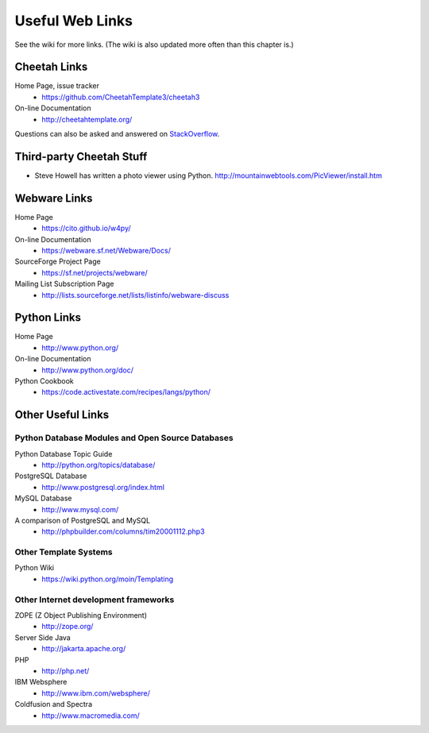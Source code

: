 Useful Web Links
================


See the wiki for more links. (The wiki is also updated more often
than this chapter is.)

Cheetah Links
-------------


Home Page, issue tracker
    - https://github.com/CheetahTemplate3/cheetah3

On-line Documentation
    - http://cheetahtemplate.org/

Questions can also be asked and answered on `StackOverflow
<https://stackoverflow.com/questions/tagged/cheetah>`_.


Third-party Cheetah Stuff
-------------------------



-  Steve Howell has written a photo viewer using Python.
   http://mountainwebtools.com/PicViewer/install.htm


Webware Links
-------------


Home Page
    - https://cito.github.io/w4py/

On-line Documentation
    - https://webware.sf.net/Webware/Docs/

SourceForge Project Page
    - https://sf.net/projects/webware/

Mailing List Subscription Page
    - http://lists.sourceforge.net/lists/listinfo/webware-discuss


Python Links
------------


Home Page
    - http://www.python.org/

On-line Documentation
    - http://www.python.org/doc/

Python Cookbook
    - https://code.activestate.com/recipes/langs/python/


Other Useful Links
------------------


Python Database Modules and Open Source Databases
~~~~~~~~~~~~~~~~~~~~~~~~~~~~~~~~~~~~~~~~~~~~~~~~~


Python Database Topic Guide
    - http://python.org/topics/database/

PostgreSQL Database
    - http://www.postgresql.org/index.html

MySQL Database
    - http://www.mysql.com/

A comparison of PostgreSQL and MySQL
    - http://phpbuilder.com/columns/tim20001112.php3


Other Template Systems
~~~~~~~~~~~~~~~~~~~~~~


Python Wiki
    - https://wiki.python.org/moin/Templating


Other Internet development frameworks
~~~~~~~~~~~~~~~~~~~~~~~~~~~~~~~~~~~~~


ZOPE (Z Object Publishing Environment)
    - http://zope.org/

Server Side Java
    - http://jakarta.apache.org/

PHP
    - http://php.net/

IBM Websphere
    - http://www.ibm.com/websphere/

Coldfusion and Spectra
    - http://www.macromedia.com/



